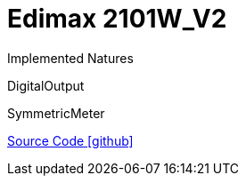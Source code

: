 = Edimax 2101W_V2

Implemented Natures

DigitalOutput

SymmetricMeter

https://github.com/OpenEMS/openems/tree/develop/io.openems.edge.edimax.2101W_V2[Source Code icon:github[]]
